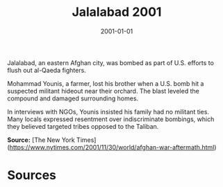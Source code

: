 #+TITLE: Jalalabad 2001
#+DATE: 2001-01-01
#+HUGO_BASE_DIR: ../../
#+HUGO_SECTION: essays
#+HUGO_TAGS: Civilians
#+EXPORT_FILE_NAME: 23-22-Jalalabad-2001.org
#+LOCATION: Afghanistan
#+YEAR: 2001


Jalalabad, an eastern Afghan city, was bombed as part of U.S. efforts to flush out al-Qaeda fighters.

Mohammad Younis, a farmer, lost his brother when a U.S. bomb hit a suspected militant hideout near their orchard. The blast leveled the compound and damaged surrounding homes.

In interviews with NGOs, Younis insisted his family had no militant ties. Many locals expressed resentment over indiscriminate bombings, which they believed targeted tribes opposed to the Taliban.

**Source:** [The New York Times](https://www.nytimes.com/2001/11/30/world/afghan-war-aftermath.html)

* Sources
:PROPERTIES:
:EXPORT_EXCLUDE: t
:END:

